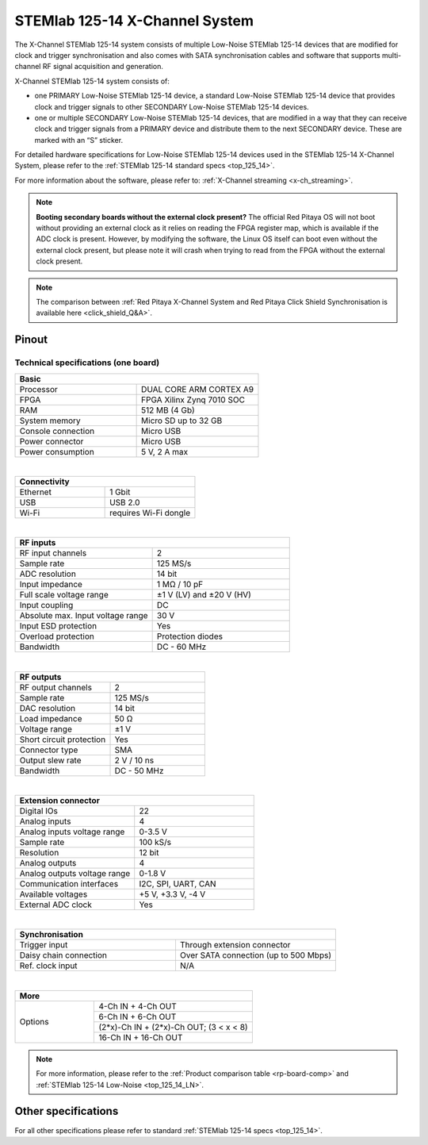 .. _top_125_14_MULTI:

###################################
STEMlab 125-14 X-Channel System
###################################

The X-Channel STEMlab 125-14 system consists of multiple Low-Noise STEMlab 125-14 devices that are modified for clock and trigger synchronisation and also comes with SATA synchronisation cables and software that supports multi-channel RF signal acquisition and generation.

X-Channel STEMlab 125-14 system consists of:

* one PRIMARY Low-Noise STEMlab 125-14 device, a standard Low-Noise STEMlab 125-14 device that provides clock and trigger signals to other SECONDARY Low-Noise STEMlab 125-14 devices.
* one or multiple SECONDARY Low-Noise STEMlab 125-14 devices, that are modified in a way that they can receive clock and trigger signals from a PRIMARY device and distribute them to the next SECONDARY device. These are marked with an “S” sticker.

For detailed hardware specifications for Low-Noise STEMlab 125-14 devices used in the STEMlab 125-14 X-Channel System, please refer to the :ref:`STEMlab 125-14 standard specs <top_125_14>`.

For more information about the software, please refer to: :ref:`X-Channel streaming <x-ch_streaming>`.

.. note::

    **Booting secondary boards without the external clock present?**
    The official Red Pitaya OS will not boot without providing an external clock as it relies on reading the FPGA register map, which is available if the ADC clock is present.
    However, by modifying the software, the Linux OS itself can boot even without the external clock present, but please note it will crash when trying to read from the FPGA without the external clock present.

.. note::

    The comparison between :ref:`Red Pitaya X-Channel System and Red Pitaya Click Shield Synchronisation is available here <click_shield_Q&A>`.


Pinout
===========

.. figure:: ../125-14/img/Red_Pitaya_pinout.jpg
    :width: 700


Technical specifications (one board)
------------------------------------

.. table::
    :widths: 20 20

    +------------------------------------+------------------------------------+
    | **Basic**                                                               |
    +====================================+====================================+
    | Processor                          | DUAL CORE ARM CORTEX A9            |
    +------------------------------------+------------------------------------+
    | FPGA                               | FPGA Xilinx Zynq 7010 SOC          |
    +------------------------------------+------------------------------------+
    | RAM                                | 512 MB (4 Gb)                      |
    +------------------------------------+------------------------------------+
    | System memory                      | Micro SD up to 32 GB               |
    +------------------------------------+------------------------------------+
    | Console connection                 | Micro USB                          |
    +------------------------------------+------------------------------------+
    | Power connector                    | Micro USB                          |
    |                                    |                                    |
    +------------------------------------+------------------------------------+
    | Power consumption                  | 5 V, 2 A max                       |
    +------------------------------------+------------------------------------+

|

.. table::
    :widths: 20 20

    +------------------------------------+------------------------------------+
    | **Connectivity**                                                        |
    +====================================+====================================+
    | Ethernet                           | 1 Gbit                             |
    +------------------------------------+------------------------------------+
    | USB                                | USB 2.0                            |
    +------------------------------------+------------------------------------+
    | Wi-Fi                              | requires Wi-Fi dongle              |
    +------------------------------------+------------------------------------+

|

.. table::
    :widths: 20 20

    +------------------------------------+------------------------------------+
    | **RF inputs**                                                           |
    +====================================+====================================+
    | RF input channels                  | 2                                  |
    +------------------------------------+------------------------------------+
    | Sample rate                        | 125 MS/s                           |
    +------------------------------------+------------------------------------+
    | ADC resolution                     | 14 bit                             |
    +------------------------------------+------------------------------------+
    | Input impedance                    | 1 MΩ / 10 pF                       |
    +------------------------------------+------------------------------------+
    | Full scale voltage range           | ±1 V (LV) and ±20 V (HV)           |
    +------------------------------------+------------------------------------+
    | Input coupling                     | DC                                 |
    +------------------------------------+------------------------------------+
    | Absolute max. Input voltage range  | 30 V                               |
    |                                    |                                    |
    +------------------------------------+------------------------------------+
    | Input ESD protection               | Yes                                |
    +------------------------------------+------------------------------------+
    | Overload protection                | Protection diodes                  |
    +------------------------------------+------------------------------------+
    | Bandwidth                          | DC - 60 MHz                        |
    +------------------------------------+------------------------------------+

|

.. table::
    :widths: 20 20

    +------------------------------------+------------------------------------+
    | **RF outputs**                                                          |
    +====================================+====================================+
    | RF output channels                 | 2                                  |
    +------------------------------------+------------------------------------+
    | Sample rate                        | 125 MS/s                           |
    +------------------------------------+------------------------------------+
    | DAC resolution                     | 14 bit                             |
    +------------------------------------+------------------------------------+
    | Load impedance                     | 50 Ω                               |
    +------------------------------------+------------------------------------+
    | Voltage range                      | ±1 V                               |
    |                                    |                                    |
    +------------------------------------+------------------------------------+
    | Short circuit protection           | Yes                                |
    |                                    |                                    |
    +------------------------------------+------------------------------------+
    | Connector type                     | SMA                                |
    +------------------------------------+------------------------------------+
    | Output slew rate                   | 2 V / 10 ns                        |
    +------------------------------------+------------------------------------+
    | Bandwidth                          | DC - 50 MHz                        |
    +------------------------------------+------------------------------------+

|

.. table::
    :widths: 20 20

    +------------------------------------+------------------------------------+
    | **Extension connector**                                                 | 
    +====================================+====================================+
    | Digital IOs                        | 22                                 |
    +------------------------------------+------------------------------------+
    | Analog inputs                      | 4                                  |
    +------------------------------------+------------------------------------+
    | Analog inputs voltage range        | 0-3.5 V                            |
    +------------------------------------+------------------------------------+
    | Sample rate                        | 100 kS/s                           |
    +------------------------------------+------------------------------------+
    | Resolution                         | 12 bit                             |
    +------------------------------------+------------------------------------+
    | Analog outputs                     | 4                                  |
    +------------------------------------+------------------------------------+
    | Analog outputs voltage range       | 0-1.8 V                            |
    +------------------------------------+------------------------------------+
    | Communication interfaces           | I2C, SPI, UART, CAN                |
    +------------------------------------+------------------------------------+
    | Available voltages                 | +5 V, +3.3 V, -4 V                 |
    +------------------------------------+------------------------------------+
    | External ADC clock                 |  Yes                               |
    +------------------------------------+------------------------------------+

|

.. table::
    :widths: 20 20

    +------------------------------------+------------------------------------+
    | **Synchronisation**                                                     |
    +====================================+====================================+
    | Trigger input                      | Through extension connector        |
    +------------------------------------+------------------------------------+
    | Daisy chain connection             | Over SATA connection               |
    |                                    | (up to 500 Mbps)                   |
    +------------------------------------+------------------------------------+
    | Ref. clock input                   | N/A                                |
    +------------------------------------+------------------------------------+

|

.. table::
    :widths: 20 40

    +------------------------------------+-------------------------------------------+
    | **More**                                                                       |
    +====================================+===========================================+
    | Options                            | 4-Ch IN + 4-Ch OUT                        |
    |                                    +-------------------------------------------+
    |                                    | 6-Ch IN + 6-Ch OUT                        |
    |                                    +-------------------------------------------+
    |                                    | (2*x)-Ch IN + (2*x)-Ch OUT; (3 < x < 8)   |
    |                                    +-------------------------------------------+
    |                                    | 16-Ch IN + 16-Ch OUT                      |
    +------------------------------------+-------------------------------------------+


.. note::

    For more information, please refer to the :ref:`Product comparison table <rp-board-comp>` and :ref:`STEMlab 125-14 Low-Noise <top_125_14_LN>`.



Other specifications
=====================

For all other specifications please refer to standard :ref:`STEMlab 125-14 specs <top_125_14>`.

